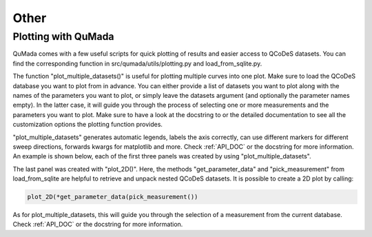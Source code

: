 Other
=========

Plotting with QuMada
---------------------------------

QuMada comes with a few useful scripts for quick plotting of results and easier access to QCoDeS datasets.
You can find the corresponding function in src/qumada/utils/plotting.py and load_from_sqlite.py.

The function "plot_multiple_datasets()" is useful for plotting multiple curves into one plot. Make sure to load the QCoDeS database you want to plot from in advance.
You can either provide a list of datasets you want to plot along with the names of the parameters you want to plot,
or simply leave the datasets argument (and optionally the parameter names empty).
In the latter case, it will guide you through the process of selecting one or more measurements and the parameters you want to plot.
Make sure to have a look at the docstring to or the detailed documentation to see all the customization options the plotting function provides.


"plot_multiple_datasets" generates automatic legends, labels the axis correctly, can use different markers for different sweep directions, forwards kwargs for matplotlib and more.
Check :ref:`API_DOC` or the docstring for more information. An example is shown below, each of the first three panels was created by using "plot_multiple_datasets".


.. image:: images/plotting_example.png
   :alt: Plotting example
   :width: 400px
   :align: center

The last panel was created with "plot_2D()". Here, the methods "get_parameter_data" and "pick_measurement" from load_from_sqlite are helpful to retrieve and unpack nested QCoDeS datasets.
It is possible to create a 2D plot by calling:

.. code:: python

	plot_2D(*get_parameter_data(pick_measurement())

As for plot_multiple_datasets, this will guide you through the selection of a measurement from the current database.
Check :ref:`API_DOC` or the docstring for more information.
